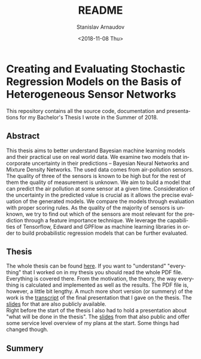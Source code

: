 
#+OPTIONS: toc:nil todo:t |:t

#+TITLE: README
#+DATE: <2018-11-08 Thu>
#+AUTHOR: Stanislav Arnaudov
#+EMAIL: stanislav_ts@abv.bg
#+LANGUAGE: en
#+SELECT_TAGS: export
#+EXCLUDE_TAGS: noexport
#+CREATOR: Emacs 26.1 (Org mode 9.1.13)




* Creating and Evaluating Stochastic Regression Models on the Basis of Heterogeneous Sensor Networks

This repository contains all the source code, documentation and presentations for my Bachelor's Thesis I wrote in the Summer of 2018.

** Abstract

This thesis aims to better understand Bayesian machine learning models
and their practical use on real world data. We examine two models that
incorporate uncertainty in their predictions – Bayesian Neural
Networks and Mixture Density Networks. The used data comes from
air-pollution sensors. The quality of three of the sensors is known to
be high but for the rest of them the quality of measurement is
unknown. We aim to build a model that can predict the air pollution at
some sensor at a given time. Consideration of the uncertainty in the
predicted value is crucial as it allows the precise evaluation of the
generated models. We compare the models through evaluation with proper
scoring rules. As the quality of the majority of sensors is unknown,
we try to find out which of the sensors are most relevant for the
prediction through a feature importance technique. We leverage the
capabilities of Tensorflow, Edward and GPFlow as machine learning
libraries in order to build probabilistic regression models that can
be further evaluated.

** Thesis

The whole thesis can be found [[file:./Thesis/thesis.pdf][here]]. If you want to "understand" "everything" that I worked on in my thesis you should read the whole PDF file. Everything is covered there. From the motivation, the theory, the way everything is calculated and implemented as well as the results. The PDF file is, however, a little bit lengthy. A much more short version (or summery) of the work is the [[file:./Final-Presentation/Sayings/final-pres-english.md][transcript]] of the final presentation that I gave on the thesis. The [[file:./Final-Presentation/Final-Vortrag.pdf][slides]] for that are also publicly available.
\\
Right before the start of the thesis I also had to hold a presentation about "what will be done in the thesis". The [[file:./BA-Vortrag/BA-Vortrag.pdf][slides]] from that also public and offer some service level overview of my plans at the start. Some things had changed though.

** Summery



